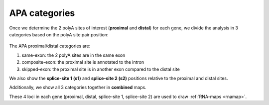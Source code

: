 .. index::

.. _apacat:

APA categories
--------------
Once we determine the 2 polyA sites of interest (**proximal** and **distal**) for each gene, we divide the analysis in 3 categories based on the polyA site pair position:

.. figure:: figures/apa_categories.png
  :align: center
  :width: 450px
  :figwidth: 450px

The APA proximal/distal categories are:

#. same-exon: the 2 polyA sites are in the same exon
#. composite-exon: the proximal site is annotated to the intron
#. skipped-exon: the proximal site is in another exon compared to the distal site

We also show the **splice-site 1 (s1)** and **splice-site 2 (s2)** positions relative to the proximal and distal sites.

Additionally, we show all 3 categories together in **combined** maps.

These 4 loci in each gene (proximal, distal, splice-site 1, splice-site 2) are used to draw :ref:`RNA-maps <rnamap>`.
